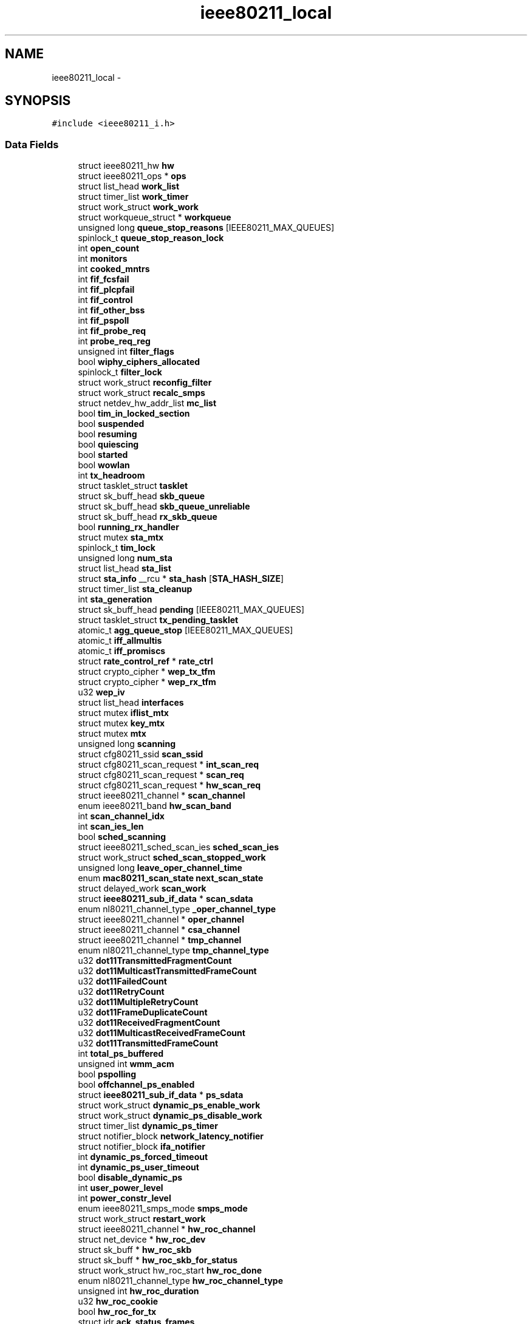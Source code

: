 .TH "ieee80211_local" 3 "Sun Jun 1 2014" "Version 1.0" "net_mac80211" \" -*- nroff -*-
.ad l
.nh
.SH NAME
ieee80211_local \- 
.SH SYNOPSIS
.br
.PP
.PP
\fC#include <ieee80211_i\&.h>\fP
.SS "Data Fields"

.in +1c
.ti -1c
.RI "struct ieee80211_hw \fBhw\fP"
.br
.ti -1c
.RI "struct ieee80211_ops * \fBops\fP"
.br
.ti -1c
.RI "struct list_head \fBwork_list\fP"
.br
.ti -1c
.RI "struct timer_list \fBwork_timer\fP"
.br
.ti -1c
.RI "struct work_struct \fBwork_work\fP"
.br
.ti -1c
.RI "struct workqueue_struct * \fBworkqueue\fP"
.br
.ti -1c
.RI "unsigned long \fBqueue_stop_reasons\fP [IEEE80211_MAX_QUEUES]"
.br
.ti -1c
.RI "spinlock_t \fBqueue_stop_reason_lock\fP"
.br
.ti -1c
.RI "int \fBopen_count\fP"
.br
.ti -1c
.RI "int \fBmonitors\fP"
.br
.ti -1c
.RI "int \fBcooked_mntrs\fP"
.br
.ti -1c
.RI "int \fBfif_fcsfail\fP"
.br
.ti -1c
.RI "int \fBfif_plcpfail\fP"
.br
.ti -1c
.RI "int \fBfif_control\fP"
.br
.ti -1c
.RI "int \fBfif_other_bss\fP"
.br
.ti -1c
.RI "int \fBfif_pspoll\fP"
.br
.ti -1c
.RI "int \fBfif_probe_req\fP"
.br
.ti -1c
.RI "int \fBprobe_req_reg\fP"
.br
.ti -1c
.RI "unsigned int \fBfilter_flags\fP"
.br
.ti -1c
.RI "bool \fBwiphy_ciphers_allocated\fP"
.br
.ti -1c
.RI "spinlock_t \fBfilter_lock\fP"
.br
.ti -1c
.RI "struct work_struct \fBreconfig_filter\fP"
.br
.ti -1c
.RI "struct work_struct \fBrecalc_smps\fP"
.br
.ti -1c
.RI "struct netdev_hw_addr_list \fBmc_list\fP"
.br
.ti -1c
.RI "bool \fBtim_in_locked_section\fP"
.br
.ti -1c
.RI "bool \fBsuspended\fP"
.br
.ti -1c
.RI "bool \fBresuming\fP"
.br
.ti -1c
.RI "bool \fBquiescing\fP"
.br
.ti -1c
.RI "bool \fBstarted\fP"
.br
.ti -1c
.RI "bool \fBwowlan\fP"
.br
.ti -1c
.RI "int \fBtx_headroom\fP"
.br
.ti -1c
.RI "struct tasklet_struct \fBtasklet\fP"
.br
.ti -1c
.RI "struct sk_buff_head \fBskb_queue\fP"
.br
.ti -1c
.RI "struct sk_buff_head \fBskb_queue_unreliable\fP"
.br
.ti -1c
.RI "struct sk_buff_head \fBrx_skb_queue\fP"
.br
.ti -1c
.RI "bool \fBrunning_rx_handler\fP"
.br
.ti -1c
.RI "struct mutex \fBsta_mtx\fP"
.br
.ti -1c
.RI "spinlock_t \fBtim_lock\fP"
.br
.ti -1c
.RI "unsigned long \fBnum_sta\fP"
.br
.ti -1c
.RI "struct list_head \fBsta_list\fP"
.br
.ti -1c
.RI "struct \fBsta_info\fP __rcu * \fBsta_hash\fP [\fBSTA_HASH_SIZE\fP]"
.br
.ti -1c
.RI "struct timer_list \fBsta_cleanup\fP"
.br
.ti -1c
.RI "int \fBsta_generation\fP"
.br
.ti -1c
.RI "struct sk_buff_head \fBpending\fP [IEEE80211_MAX_QUEUES]"
.br
.ti -1c
.RI "struct tasklet_struct \fBtx_pending_tasklet\fP"
.br
.ti -1c
.RI "atomic_t \fBagg_queue_stop\fP [IEEE80211_MAX_QUEUES]"
.br
.ti -1c
.RI "atomic_t \fBiff_allmultis\fP"
.br
.ti -1c
.RI "atomic_t \fBiff_promiscs\fP"
.br
.ti -1c
.RI "struct \fBrate_control_ref\fP * \fBrate_ctrl\fP"
.br
.ti -1c
.RI "struct crypto_cipher * \fBwep_tx_tfm\fP"
.br
.ti -1c
.RI "struct crypto_cipher * \fBwep_rx_tfm\fP"
.br
.ti -1c
.RI "u32 \fBwep_iv\fP"
.br
.ti -1c
.RI "struct list_head \fBinterfaces\fP"
.br
.ti -1c
.RI "struct mutex \fBiflist_mtx\fP"
.br
.ti -1c
.RI "struct mutex \fBkey_mtx\fP"
.br
.ti -1c
.RI "struct mutex \fBmtx\fP"
.br
.ti -1c
.RI "unsigned long \fBscanning\fP"
.br
.ti -1c
.RI "struct cfg80211_ssid \fBscan_ssid\fP"
.br
.ti -1c
.RI "struct cfg80211_scan_request * \fBint_scan_req\fP"
.br
.ti -1c
.RI "struct cfg80211_scan_request * \fBscan_req\fP"
.br
.ti -1c
.RI "struct cfg80211_scan_request * \fBhw_scan_req\fP"
.br
.ti -1c
.RI "struct ieee80211_channel * \fBscan_channel\fP"
.br
.ti -1c
.RI "enum ieee80211_band \fBhw_scan_band\fP"
.br
.ti -1c
.RI "int \fBscan_channel_idx\fP"
.br
.ti -1c
.RI "int \fBscan_ies_len\fP"
.br
.ti -1c
.RI "bool \fBsched_scanning\fP"
.br
.ti -1c
.RI "struct ieee80211_sched_scan_ies \fBsched_scan_ies\fP"
.br
.ti -1c
.RI "struct work_struct \fBsched_scan_stopped_work\fP"
.br
.ti -1c
.RI "unsigned long \fBleave_oper_channel_time\fP"
.br
.ti -1c
.RI "enum \fBmac80211_scan_state\fP \fBnext_scan_state\fP"
.br
.ti -1c
.RI "struct delayed_work \fBscan_work\fP"
.br
.ti -1c
.RI "struct \fBieee80211_sub_if_data\fP * \fBscan_sdata\fP"
.br
.ti -1c
.RI "enum nl80211_channel_type \fB_oper_channel_type\fP"
.br
.ti -1c
.RI "struct ieee80211_channel * \fBoper_channel\fP"
.br
.ti -1c
.RI "struct ieee80211_channel * \fBcsa_channel\fP"
.br
.ti -1c
.RI "struct ieee80211_channel * \fBtmp_channel\fP"
.br
.ti -1c
.RI "enum nl80211_channel_type \fBtmp_channel_type\fP"
.br
.ti -1c
.RI "u32 \fBdot11TransmittedFragmentCount\fP"
.br
.ti -1c
.RI "u32 \fBdot11MulticastTransmittedFrameCount\fP"
.br
.ti -1c
.RI "u32 \fBdot11FailedCount\fP"
.br
.ti -1c
.RI "u32 \fBdot11RetryCount\fP"
.br
.ti -1c
.RI "u32 \fBdot11MultipleRetryCount\fP"
.br
.ti -1c
.RI "u32 \fBdot11FrameDuplicateCount\fP"
.br
.ti -1c
.RI "u32 \fBdot11ReceivedFragmentCount\fP"
.br
.ti -1c
.RI "u32 \fBdot11MulticastReceivedFrameCount\fP"
.br
.ti -1c
.RI "u32 \fBdot11TransmittedFrameCount\fP"
.br
.ti -1c
.RI "int \fBtotal_ps_buffered\fP"
.br
.ti -1c
.RI "unsigned int \fBwmm_acm\fP"
.br
.ti -1c
.RI "bool \fBpspolling\fP"
.br
.ti -1c
.RI "bool \fBoffchannel_ps_enabled\fP"
.br
.ti -1c
.RI "struct \fBieee80211_sub_if_data\fP * \fBps_sdata\fP"
.br
.ti -1c
.RI "struct work_struct \fBdynamic_ps_enable_work\fP"
.br
.ti -1c
.RI "struct work_struct \fBdynamic_ps_disable_work\fP"
.br
.ti -1c
.RI "struct timer_list \fBdynamic_ps_timer\fP"
.br
.ti -1c
.RI "struct notifier_block \fBnetwork_latency_notifier\fP"
.br
.ti -1c
.RI "struct notifier_block \fBifa_notifier\fP"
.br
.ti -1c
.RI "int \fBdynamic_ps_forced_timeout\fP"
.br
.ti -1c
.RI "int \fBdynamic_ps_user_timeout\fP"
.br
.ti -1c
.RI "bool \fBdisable_dynamic_ps\fP"
.br
.ti -1c
.RI "int \fBuser_power_level\fP"
.br
.ti -1c
.RI "int \fBpower_constr_level\fP"
.br
.ti -1c
.RI "enum ieee80211_smps_mode \fBsmps_mode\fP"
.br
.ti -1c
.RI "struct work_struct \fBrestart_work\fP"
.br
.ti -1c
.RI "struct ieee80211_channel * \fBhw_roc_channel\fP"
.br
.ti -1c
.RI "struct net_device * \fBhw_roc_dev\fP"
.br
.ti -1c
.RI "struct sk_buff * \fBhw_roc_skb\fP"
.br
.ti -1c
.RI "struct sk_buff * \fBhw_roc_skb_for_status\fP"
.br
.ti -1c
.RI "struct work_struct hw_roc_start \fBhw_roc_done\fP"
.br
.ti -1c
.RI "enum nl80211_channel_type \fBhw_roc_channel_type\fP"
.br
.ti -1c
.RI "unsigned int \fBhw_roc_duration\fP"
.br
.ti -1c
.RI "u32 \fBhw_roc_cookie\fP"
.br
.ti -1c
.RI "bool \fBhw_roc_for_tx\fP"
.br
.ti -1c
.RI "struct idr \fBack_status_frames\fP"
.br
.ti -1c
.RI "spinlock_t \fBack_status_lock\fP"
.br
.ti -1c
.RI "struct net_device \fBnapi_dev\fP"
.br
.ti -1c
.RI "struct napi_struct \fBnapi\fP"
.br
.in -1c
.SH "Detailed Description"
.PP 
Definition at line 821 of file ieee80211_i\&.h\&.
.SH "Field Documentation"
.PP 
.SS "enum nl80211_channel_type _oper_channel_type"

.PP
Definition at line 976 of file ieee80211_i\&.h\&.
.SS "struct idr ack_status_frames"

.PP
Definition at line 1079 of file ieee80211_i\&.h\&.
.SS "spinlock_t ack_status_lock"

.PP
Definition at line 1080 of file ieee80211_i\&.h\&.
.SS "atomic_t agg_queue_stop[IEEE80211_MAX_QUEUES]"

.PP
Definition at line 934 of file ieee80211_i\&.h\&.
.SS "int cooked_mntrs"

.PP
Definition at line 847 of file ieee80211_i\&.h\&.
.SS "struct ieee80211_channel * csa_channel"

.PP
Definition at line 977 of file ieee80211_i\&.h\&.
.SS "bool disable_dynamic_ps"

.PP
Definition at line 1054 of file ieee80211_i\&.h\&.
.SS "u32 dot11FailedCount"

.PP
Definition at line 987 of file ieee80211_i\&.h\&.
.SS "u32 dot11FrameDuplicateCount"

.PP
Definition at line 990 of file ieee80211_i\&.h\&.
.SS "u32 dot11MulticastReceivedFrameCount"

.PP
Definition at line 992 of file ieee80211_i\&.h\&.
.SS "u32 dot11MulticastTransmittedFrameCount"

.PP
Definition at line 986 of file ieee80211_i\&.h\&.
.SS "u32 dot11MultipleRetryCount"

.PP
Definition at line 989 of file ieee80211_i\&.h\&.
.SS "u32 dot11ReceivedFragmentCount"

.PP
Definition at line 991 of file ieee80211_i\&.h\&.
.SS "u32 dot11RetryCount"

.PP
Definition at line 988 of file ieee80211_i\&.h\&.
.SS "u32 dot11TransmittedFragmentCount"

.PP
Definition at line 985 of file ieee80211_i\&.h\&.
.SS "u32 dot11TransmittedFrameCount"

.PP
Definition at line 993 of file ieee80211_i\&.h\&.
.SS "struct work_struct dynamic_ps_disable_work"

.PP
Definition at line 1043 of file ieee80211_i\&.h\&.
.SS "struct work_struct dynamic_ps_enable_work"

.PP
Definition at line 1042 of file ieee80211_i\&.h\&.
.SS "int dynamic_ps_forced_timeout"

.PP
Definition at line 1052 of file ieee80211_i\&.h\&.
.SS "struct timer_list dynamic_ps_timer"

.PP
Definition at line 1044 of file ieee80211_i\&.h\&.
.SS "int dynamic_ps_user_timeout"

.PP
Definition at line 1053 of file ieee80211_i\&.h\&.
.SS "int fif_control"

.PP
Definition at line 849 of file ieee80211_i\&.h\&.
.SS "int fif_fcsfail"

.PP
Definition at line 849 of file ieee80211_i\&.h\&.
.SS "int fif_other_bss"

.PP
Definition at line 849 of file ieee80211_i\&.h\&.
.SS "int fif_plcpfail"

.PP
Definition at line 849 of file ieee80211_i\&.h\&.
.SS "int fif_probe_req"

.PP
Definition at line 849 of file ieee80211_i\&.h\&.
.SS "int fif_pspoll"

.PP
Definition at line 849 of file ieee80211_i\&.h\&.
.SS "unsigned int filter_flags"

.PP
Definition at line 852 of file ieee80211_i\&.h\&.
.SS "spinlock_t filter_lock"

.PP
Definition at line 857 of file ieee80211_i\&.h\&.
.SS "struct ieee80211_hw hw"

.PP
Definition at line 825 of file ieee80211_i\&.h\&.
.SS "struct ieee80211_channel* hw_roc_channel"

.PP
Definition at line 1070 of file ieee80211_i\&.h\&.
.SS "enum nl80211_channel_type hw_roc_channel_type"

.PP
Definition at line 1074 of file ieee80211_i\&.h\&.
.SS "u32 hw_roc_cookie"

.PP
Definition at line 1076 of file ieee80211_i\&.h\&.
.SS "struct net_device* hw_roc_dev"

.PP
Definition at line 1071 of file ieee80211_i\&.h\&.
.SS "struct work_struct hw_roc_start hw_roc_done"

.PP
Definition at line 1073 of file ieee80211_i\&.h\&.
.SS "unsigned int hw_roc_duration"

.PP
Definition at line 1075 of file ieee80211_i\&.h\&.
.SS "bool hw_roc_for_tx"

.PP
Definition at line 1077 of file ieee80211_i\&.h\&.
.SS "struct sk_buff* hw_roc_skb"

.PP
Definition at line 1072 of file ieee80211_i\&.h\&.
.SS "struct sk_buff * hw_roc_skb_for_status"

.PP
Definition at line 1072 of file ieee80211_i\&.h\&.
.SS "enum ieee80211_band hw_scan_band"

.PP
Definition at line 964 of file ieee80211_i\&.h\&.
.SS "struct cfg80211_scan_request * hw_scan_req"

.PP
Definition at line 962 of file ieee80211_i\&.h\&.
.SS "struct notifier_block ifa_notifier"

.PP
Definition at line 1046 of file ieee80211_i\&.h\&.
.SS "atomic_t iff_allmultis"

.PP
Definition at line 937 of file ieee80211_i\&.h\&.
.SS "atomic_t iff_promiscs"

.PP
Definition at line 937 of file ieee80211_i\&.h\&.
.SS "struct mutex iflist_mtx"

.PP
Definition at line 947 of file ieee80211_i\&.h\&.
.SS "struct cfg80211_scan_request* int_scan_req"

.PP
Definition at line 961 of file ieee80211_i\&.h\&.
.SS "struct list_head interfaces"

.PP
Definition at line 946 of file ieee80211_i\&.h\&.
.SS "struct mutex key_mtx"

.PP
Definition at line 953 of file ieee80211_i\&.h\&.
.SS "unsigned long leave_oper_channel_time"

.PP
Definition at line 972 of file ieee80211_i\&.h\&.
.SS "struct netdev_hw_addr_list mc_list"

.PP
Definition at line 866 of file ieee80211_i\&.h\&.
.SS "int monitors"

.PP
Definition at line 847 of file ieee80211_i\&.h\&.
.SS "struct mutex mtx"

.PP
Definition at line 956 of file ieee80211_i\&.h\&.
.SS "struct napi_struct napi"

.PP
Definition at line 1085 of file ieee80211_i\&.h\&.
.SS "struct net_device napi_dev"

.PP
Definition at line 1083 of file ieee80211_i\&.h\&.
.SS "struct notifier_block network_latency_notifier"

.PP
Definition at line 1045 of file ieee80211_i\&.h\&.
.SS "enum \fBmac80211_scan_state\fP next_scan_state"

.PP
Definition at line 973 of file ieee80211_i\&.h\&.
.SS "unsigned long num_sta"

.PP
Definition at line 925 of file ieee80211_i\&.h\&.
.SS "bool offchannel_ps_enabled"

.PP
Definition at line 1036 of file ieee80211_i\&.h\&.
.SS "int open_count"

.PP
Definition at line 846 of file ieee80211_i\&.h\&.
.SS "struct ieee80211_channel* oper_channel"

.PP
Definition at line 977 of file ieee80211_i\&.h\&.
.SS "struct ieee80211_ops* ops"

.PP
Definition at line 827 of file ieee80211_i\&.h\&.
.SS "struct sk_buff_head pending[IEEE80211_MAX_QUEUES]"

.PP
Definition at line 931 of file ieee80211_i\&.h\&.
.SS "int power_constr_level"

.PP
Definition at line 1057 of file ieee80211_i\&.h\&.
.SS "int probe_req_reg"

.PP
Definition at line 851 of file ieee80211_i\&.h\&.
.SS "struct \fBieee80211_sub_if_data\fP* ps_sdata"

.PP
Definition at line 1041 of file ieee80211_i\&.h\&.
.SS "bool pspolling"

.PP
Definition at line 1035 of file ieee80211_i\&.h\&.
.SS "spinlock_t queue_stop_reason_lock"

.PP
Definition at line 844 of file ieee80211_i\&.h\&.
.SS "unsigned long queue_stop_reasons[IEEE80211_MAX_QUEUES]"

.PP
Definition at line 842 of file ieee80211_i\&.h\&.
.SS "bool quiescing"

.PP
Definition at line 890 of file ieee80211_i\&.h\&.
.SS "struct \fBrate_control_ref\fP* rate_ctrl"

.PP
Definition at line 939 of file ieee80211_i\&.h\&.
.SS "struct work_struct recalc_smps"

.PP
Definition at line 863 of file ieee80211_i\&.h\&.
.SS "struct work_struct reconfig_filter"

.PP
Definition at line 860 of file ieee80211_i\&.h\&.
.SS "struct work_struct restart_work"

.PP
Definition at line 1061 of file ieee80211_i\&.h\&.
.SS "bool resuming"

.PP
Definition at line 884 of file ieee80211_i\&.h\&.
.SS "bool running_rx_handler"

.PP
Definition at line 916 of file ieee80211_i\&.h\&.
.SS "struct sk_buff_head rx_skb_queue"

.PP
Definition at line 915 of file ieee80211_i\&.h\&.
.SS "struct ieee80211_channel* scan_channel"

.PP
Definition at line 963 of file ieee80211_i\&.h\&.
.SS "int scan_channel_idx"

.PP
Definition at line 965 of file ieee80211_i\&.h\&.
.SS "int scan_ies_len"

.PP
Definition at line 966 of file ieee80211_i\&.h\&.
.SS "struct cfg80211_scan_request* scan_req"

.PP
Definition at line 962 of file ieee80211_i\&.h\&.
.SS "struct \fBieee80211_sub_if_data\fP* scan_sdata"

.PP
Definition at line 975 of file ieee80211_i\&.h\&.
.SS "struct cfg80211_ssid scan_ssid"

.PP
Definition at line 960 of file ieee80211_i\&.h\&.
.SS "struct delayed_work scan_work"

.PP
Definition at line 974 of file ieee80211_i\&.h\&.
.SS "unsigned long scanning"

.PP
Definition at line 959 of file ieee80211_i\&.h\&.
.SS "struct ieee80211_sched_scan_ies sched_scan_ies"

.PP
Definition at line 969 of file ieee80211_i\&.h\&.
.SS "struct work_struct sched_scan_stopped_work"

.PP
Definition at line 970 of file ieee80211_i\&.h\&.
.SS "bool sched_scanning"

.PP
Definition at line 968 of file ieee80211_i\&.h\&.
.SS "struct sk_buff_head skb_queue"

.PP
Definition at line 906 of file ieee80211_i\&.h\&.
.SS "struct sk_buff_head skb_queue_unreliable"

.PP
Definition at line 907 of file ieee80211_i\&.h\&.
.SS "enum ieee80211_smps_mode smps_mode"

.PP
Definition at line 1059 of file ieee80211_i\&.h\&.
.SS "struct timer_list sta_cleanup"

.PP
Definition at line 928 of file ieee80211_i\&.h\&.
.SS "int sta_generation"

.PP
Definition at line 929 of file ieee80211_i\&.h\&.
.SS "struct \fBsta_info\fP __rcu* sta_hash[\fBSTA_HASH_SIZE\fP]"

.PP
Definition at line 927 of file ieee80211_i\&.h\&.
.SS "struct list_head sta_list"

.PP
Definition at line 926 of file ieee80211_i\&.h\&.
.SS "struct mutex sta_mtx"

.PP
Definition at line 923 of file ieee80211_i\&.h\&.
.SS "bool started"

.PP
Definition at line 893 of file ieee80211_i\&.h\&.
.SS "bool suspended"

.PP
Definition at line 876 of file ieee80211_i\&.h\&.
.SS "struct tasklet_struct tasklet"

.PP
Definition at line 905 of file ieee80211_i\&.h\&.
.SS "bool tim_in_locked_section"

.PP
Definition at line 868 of file ieee80211_i\&.h\&.
.SS "spinlock_t tim_lock"

.PP
Definition at line 924 of file ieee80211_i\&.h\&.
.SS "struct ieee80211_channel* tmp_channel"

.PP
Definition at line 980 of file ieee80211_i\&.h\&.
.SS "enum nl80211_channel_type tmp_channel_type"

.PP
Definition at line 981 of file ieee80211_i\&.h\&.
.SS "int total_ps_buffered"

.PP
Definition at line 1030 of file ieee80211_i\&.h\&.
.SS "int tx_headroom"

.PP
Definition at line 898 of file ieee80211_i\&.h\&.
.SS "struct tasklet_struct tx_pending_tasklet"

.PP
Definition at line 932 of file ieee80211_i\&.h\&.
.SS "int user_power_level"

.PP
Definition at line 1056 of file ieee80211_i\&.h\&.
.SS "u32 wep_iv"

.PP
Definition at line 943 of file ieee80211_i\&.h\&.
.SS "struct crypto_cipher* wep_rx_tfm"

.PP
Definition at line 942 of file ieee80211_i\&.h\&.
.SS "struct crypto_cipher* wep_tx_tfm"

.PP
Definition at line 941 of file ieee80211_i\&.h\&.
.SS "bool wiphy_ciphers_allocated"

.PP
Definition at line 854 of file ieee80211_i\&.h\&.
.SS "unsigned int wmm_acm"

.PP
Definition at line 1033 of file ieee80211_i\&.h\&.
.SS "struct list_head work_list"

.PP
Definition at line 832 of file ieee80211_i\&.h\&.
.SS "struct timer_list work_timer"

.PP
Definition at line 833 of file ieee80211_i\&.h\&.
.SS "struct work_struct work_work"

.PP
Definition at line 834 of file ieee80211_i\&.h\&.
.SS "struct workqueue_struct* workqueue"

.PP
Definition at line 840 of file ieee80211_i\&.h\&.
.SS "bool wowlan"

.PP
Definition at line 896 of file ieee80211_i\&.h\&.

.SH "Author"
.PP 
Generated automatically by Doxygen for net_mac80211 from the source code\&.

